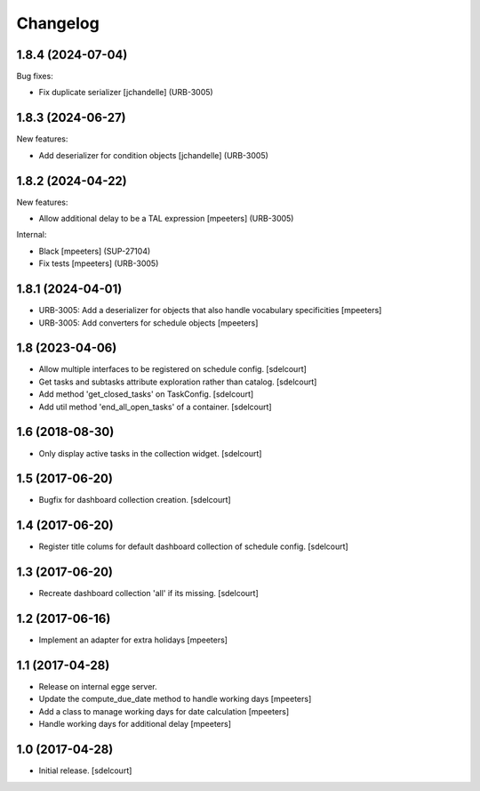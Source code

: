 Changelog
=========

.. You should *NOT* be adding new change log entries to this file.
   You should create a file in the news directory instead.
   For helpful instructions, please see:
   https://github.com/plone/plone.releaser/blob/master/ADD-A-NEWS-ITEM.rst

.. towncrier release notes start

1.8.4 (2024-07-04)
------------------

Bug fixes:


- Fix duplicate serializer
  [jchandelle] (URB-3005)


1.8.3 (2024-06-27)
------------------

New features:


- Add deserializer for condition objects
  [jchandelle] (URB-3005)


1.8.2 (2024-04-22)
------------------

New features:


- Allow additional delay to be a TAL expression
  [mpeeters] (URB-3005)


Internal:


- Black
  [mpeeters] (SUP-27104)
- Fix tests
  [mpeeters] (URB-3005)


1.8.1 (2024-04-01)
------------------

- URB-3005: Add a deserializer for objects that also handle vocabulary specificities
  [mpeeters]

- URB-3005: Add converters for schedule objects
  [mpeeters]


1.8 (2023-04-06)
----------------

- Allow multiple interfaces to be registered on schedule config.
  [sdelcourt]
- Get tasks and subtasks attribute exploration rather than catalog.
  [sdelcourt]
- Add method 'get_closed_tasks' on TaskConfig.
  [sdelcourt]
- Add util method 'end_all_open_tasks' of a container.
  [sdelcourt]


1.6 (2018-08-30)
----------------

- Only display active tasks in the collection widget.
  [sdelcourt]


1.5 (2017-06-20)
----------------

- Bugfix for dashboard collection creation.
  [sdelcourt]


1.4 (2017-06-20)
----------------

- Register title colums for default dashboard collection of schedule config.
  [sdelcourt]


1.3 (2017-06-20)
----------------

- Recreate dashboard collection 'all' if its missing.
  [sdelcourt]


1.2 (2017-06-16)
----------------

- Implement an adapter for extra holidays
  [mpeeters]


1.1 (2017-04-28)
----------------

- Release on internal egge server.

- Update the compute_due_date method to handle working days
  [mpeeters]

- Add a class to manage working days for date calculation
  [mpeeters]

- Handle working days for additional delay
  [mpeeters]


1.0 (2017-04-28)
----------------

- Initial release.
  [sdelcourt]
